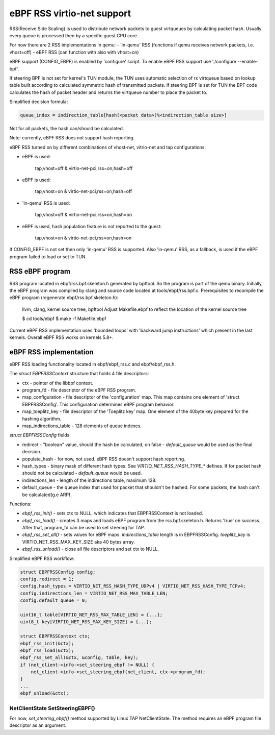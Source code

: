 ===========================
eBPF RSS virtio-net support
===========================

RSS(Receive Side Scaling) is used to distribute network packets to guest virtqueues
by calculating packet hash. Usually every queue is processed then by a specific guest CPU core.

For now there are 2 RSS implementations in qemu:
- 'in-qemu' RSS (functions if qemu receives network packets, i.e. vhost=off)
- eBPF RSS (can function with also with vhost=on)

eBPF support (CONFIG_EBPF) is enabled by 'configure' script.
To enable eBPF RSS support use './configure --enable-bpf'.

If steering BPF is not set for kernel's TUN module, the TUN uses automatic selection
of rx virtqueue based on lookup table built according to calculated symmetric hash
of transmitted packets.
If steering BPF is set for TUN the BPF code calculates the hash of packet header and
returns the virtqueue number to place the packet to.

Simplified decision formula:

.. code:: C

    queue_index = indirection_table[hash(<packet data>)%<indirection_table size>]


Not for all packets, the hash can/should be calculated.

Note: currently, eBPF RSS does not support hash reporting.

eBPF RSS turned on by different combinations of vhost-net, vitrio-net and tap configurations:

- eBPF is used:

        tap,vhost=off & virtio-net-pci,rss=on,hash=off

- eBPF is used:

        tap,vhost=on & virtio-net-pci,rss=on,hash=off

- 'in-qemu' RSS is used:

        tap,vhost=off & virtio-net-pci,rss=on,hash=on

- eBPF is used, hash population feature is not reported to the guest:

        tap,vhost=on & virtio-net-pci,rss=on,hash=on

If CONFIG_EBPF is not set then only 'in-qemu' RSS is supported.
Also 'in-qemu' RSS, as a fallback, is used if the eBPF program failed to load or set to TUN.

RSS eBPF program
----------------

RSS program located in ebpf/rss.bpf.skeleton.h generated by bpftool.
So the program is part of the qemu binary.
Initially, the eBPF program was compiled by clang and source code located at tools/ebpf/rss.bpf.c.
Prerequisites to recompile the eBPF program (regenerate ebpf/rss.bpf.skeleton.h):

        llvm, clang, kernel source tree, bpftool
        Adjust Makefile.ebpf to reflect the location of the kernel source tree

        $ cd tools/ebpf
        $ make -f Makefile.ebpf

Current eBPF RSS implementation uses 'bounded loops' with 'backward jump instructions' which present in the last kernels.
Overall eBPF RSS works on kernels 5.8+.

eBPF RSS implementation
-----------------------

eBPF RSS loading functionality located in ebpf/ebpf_rss.c and ebpf/ebpf_rss.h.

The `struct EBPFRSSContext` structure that holds 4 file descriptors:

- ctx - pointer of the libbpf context.
- program_fd - file descriptor of the eBPF RSS program.
- map_configuration - file descriptor of the 'configuration' map. This map contains one element of 'struct EBPFRSSConfig'. This configuration determines eBPF program behavior.
- map_toeplitz_key - file descriptor of the 'Toeplitz key' map. One element of the 40byte key prepared for the hashing algorithm.
- map_indirections_table - 128 elements of queue indexes.

`struct EBPFRSSConfig` fields:

- redirect - "boolean" value, should the hash be calculated, on false  - `default_queue` would be used as the final decision.
- populate_hash - for now, not used. eBPF RSS doesn't support hash reporting.
- hash_types - binary mask of different hash types. See `VIRTIO_NET_RSS_HASH_TYPE_*` defines. If for packet hash should not be calculated - `default_queue` would be used.
- indirections_len - length of the indirections table, maximum 128.
- default_queue - the queue index that used for packet that shouldn't be hashed. For some packets, the hash can't be calculated(g.e ARP).

Functions:

- `ebpf_rss_init()` - sets ctx to NULL, which indicates that EBPFRSSContext is not loaded.
- `ebpf_rss_load()` - creates 3 maps and loads eBPF program from the rss.bpf.skeleton.h. Returns 'true' on success. After that, program_fd can be used to set steering for TAP.
- `ebpf_rss_set_all()` - sets values for eBPF maps. `indirections_table` length is in EBPFRSSConfig. `toeplitz_key` is VIRTIO_NET_RSS_MAX_KEY_SIZE aka 40 bytes array.
- `ebpf_rss_unload()` - close all file descriptors and set ctx to NULL.

Simplified eBPF RSS workflow:

.. code:: C

    struct EBPFRSSConfig config;
    config.redirect = 1;
    config.hash_types = VIRTIO_NET_RSS_HASH_TYPE_UDPv4 | VIRTIO_NET_RSS_HASH_TYPE_TCPv4;
    config.indirections_len = VIRTIO_NET_RSS_MAX_TABLE_LEN;
    config.default_queue = 0;

    uint16_t table[VIRTIO_NET_RSS_MAX_TABLE_LEN] = {...};
    uint8_t key[VIRTIO_NET_RSS_MAX_KEY_SIZE] = {...};

    struct EBPFRSSContext ctx;
    ebpf_rss_init(&ctx);
    ebpf_rss_load(&ctx);
    ebpf_rss_set_all(&ctx, &config, table, key);
    if (net_client->info->set_steering_ebpf != NULL) {
        net_client->info->set_steering_ebpf(net_client, ctx->program_fd);
    }
    ...
    ebpf_unload(&ctx);


NetClientState SetSteeringEBPF()
~~~~~~~~~~~~~~~~~~~~~~~~~~~~~~~~~

For now, `set_steering_ebpf()` method supported by Linux TAP NetClientState. The method requires an eBPF program file descriptor as an argument.
